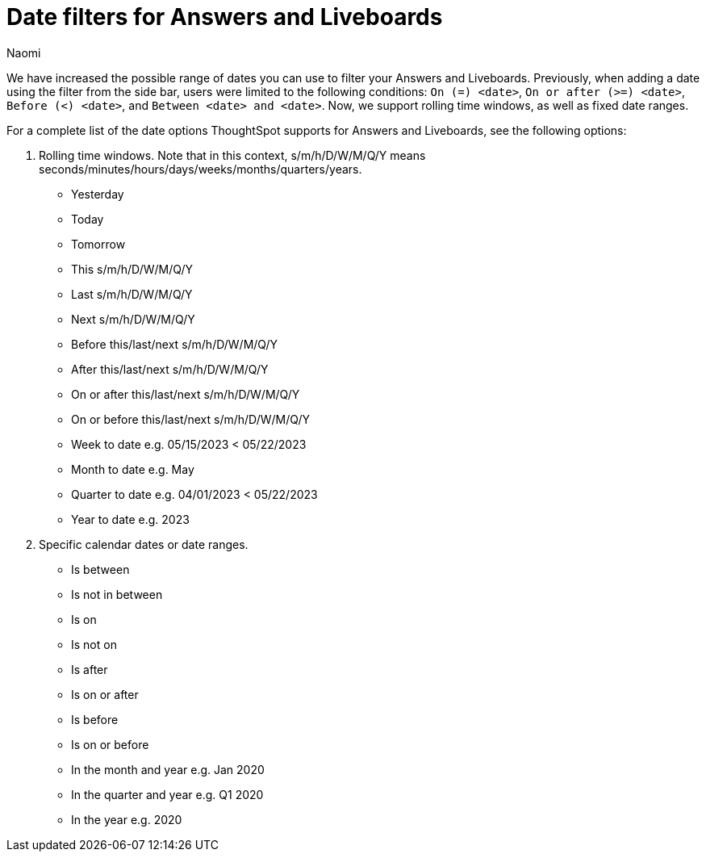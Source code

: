 = Date filters for Answers and Liveboards
:last_updated: 5/24/2023
:linkattrs:
:experimental:
:page-layout: default-cloud
:author: Naomi
:description: ThoughtSpot now supports rolling time windows, as well as fixed date ranges for Search.

We have increased the possible range of dates you can use to filter your Answers and Liveboards. Previously, when adding a date using the filter from the side bar, users were limited to the following conditions: `On (=) <date>`, `On or after (>=) <date>`, `Before (<) <date>`, and `Between <date> and <date>`. Now, we support rolling time windows, as well as fixed date ranges.

For a complete list of the date options ThoughtSpot supports for Answers and Liveboards, see the following options:


. Rolling time windows. Note that in this context, s/m/h/D/W/M/Q/Y means seconds/minutes/hours/days/weeks/months/quarters/years.

* Yesterday
* Today
* Tomorrow
* This s/m/h/D/W/M/Q/Y
* Last s/m/h/D/W/M/Q/Y
* Next s/m/h/D/W/M/Q/Y
* Before this/last/next s/m/h/D/W/M/Q/Y
* After this/last/next s/m/h/D/W/M/Q/Y
* On or after this/last/next s/m/h/D/W/M/Q/Y
* On or before this/last/next s/m/h/D/W/M/Q/Y
* Week to date e.g. 05/15/2023 < 05/22/2023
* Month to date e.g. May
* Quarter to date e.g. 04/01/2023 < 05/22/2023
* Year to date e.g. 2023


. Specific calendar dates or date ranges.

* Is between
* Is not in between
* Is on
* Is not on
* Is after
* Is on or after
* Is before
* Is on or before
* In the month and year e.g. Jan 2020
* In the quarter and year e.g. Q1 2020
* In the year e.g. 2020



////
. All other time windows.

* Multiple conditions e.g. if a user enters “last 30 days next 1 week” or “date != 1 Jan date > 30 Dec”. This would include conditions like “Last/Next X m/h/D/W/M/Q/Y To Last/Next X s/m/h/D/W/M/Q/Y”.
* Is empty / Is not empty (i.e. = null / not null)
* Last X m/h/D/W/M/Q/Y for each Day/Week/Month/Quarter/Year e.g. last 2 days for each month
* Is one of / is not any of <multiple dates>
* X m/h/D/W/M/Q/Y ago e.g. 30 weeks ago
Choose a day of week (Saturdays, Sundays etc.), or a day of month (1st, 2nd, etc.) or a month of year (January, February, etc.) or quarter of year (Q1, Q2, etc.). Complete list:
** day of week
** day of month
** day of quarter
** day of year
** week of month
** week of quarter
** week of year
** month of quarter
** month of year
** quarter of year
* Specify minutes and hours e.g. events between 1 Jun 2021 4:00pm and 1 Jun 2021 5:00pm
////